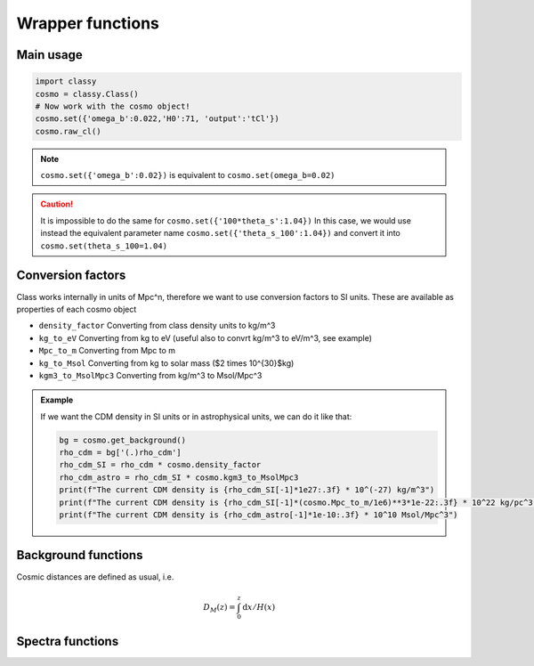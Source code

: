 Wrapper functions
==================

Main usage
----------

.. code:: python

  import classy
  cosmo = classy.Class()
  # Now work with the cosmo object!
  cosmo.set({'omega_b':0.022,'H0':71, 'output':'tCl'})
  cosmo.raw_cl()

.. function:: set(input)

  Tell classy to use certain input parameters, described in the python dictionary ``input``.
  Can also be passed as explicit keywords

  :param input: Input parameters
  :type input: dict

.. note::

  ``cosmo.set({'omega_b':0.02})``
  is equivalent to
  ``cosmo.set(omega_b=0.02)``

.. caution::

  It is impossible to do the same for
  ``cosmo.set({'100*theta_s':1.04})``
  In this case, we would use instead the equivalent parameter name
  ``cosmo.set({'theta_s_100':1.04})``
  and convert it into
  ``cosmo.set(theta_s_100=1.04)``

.. function:: set_baseline(baseline_name):

  Set input parameters to one of the available baseline cosmologies.

  * | ``planck2018_lensing_bao`` or ``p18lb``:
    | Best-fitting cosmology to Planck 2018 + lensing + BAO (SDSS)

  * | ``planck2018_lensing`` or ``p18l``:
    | Best-fitting cosmology to Planck 2018 + lensing

  * | ``planck2018`` or ``p18``:
    | Best-fitting cosmology to Planck 2018

Conversion factors
------------------

Class works internally in units of Mpc^n, therefore we want to use conversion factors to SI units. These are available as properties of each cosmo object

* ``density_factor``
  Converting from class density units to kg/m^3

* ``kg_to_eV``
  Converting from kg to eV (useful also to convrt kg/m^3 to eV/m^3, see example)

* ``Mpc_to_m``
  Converting from Mpc to m

* ``kg_to_Msol``
  Converting from kg to solar mass ($2 \times 10^{30}$kg)

* ``kgm3_to_MsolMpc3``
  Converting from kg/m^3 to Msol/Mpc^3

.. admonition:: Example

  If we want the CDM density in SI units or in astrophysical units, we can do it like that:

  .. code:: python

    bg = cosmo.get_background()
    rho_cdm = bg['(.)rho_cdm']
    rho_cdm_SI = rho_cdm * cosmo.density_factor
    rho_cdm_astro = rho_cdm_SI * cosmo.kgm3_to_MsolMpc3
    print(f"The current CDM density is {rho_cdm_SI[-1]*1e27:.3f} * 10^(-27) kg/m^3")
    print(f"The current CDM density is {rho_cdm_SI[-1]*(cosmo.Mpc_to_m/1e6)**3*1e-22:.3f} * 10^22 kg/pc^3")
    print(f"The current CDM density is {rho_cdm_astro[-1]*1e-10:.3f} * 10^10 Msol/Mpc^3")


Background functions
--------------------

Cosmic distances are defined as usual, i.e.

.. math::
   D_M(z) = \int_0^z \mathrm{d}x / H(x)

.. function:: get_background()

  Get entire background dictionary available in CLASS, containing a dictionary of all background quantities that CLASS saved

 .. function:: z_of_r(z)
  Get conformal/comoving distance D_M(z) and Hubble parameter H(z) for the redshift z
  :param z: Redshift (value or list)

 .. function:: comoving_distance(z)
  Get conformal/comoving distance D_M(z) for the redshift z
  :param z: Redshift (value or list)

 .. function:: luminosity_distance(z)
  Get luminosity distance D_L(z) for the redshift z
  :param z: Redshift (value or list)

 .. function:: angular_distance(z)
  Get luminosity distance D_A(z) for the redshift z
  :param z: Redshift (value or list)

 .. function:: angular_distance_from_to(z1,t2)
  Get luminosity distance D_A(z1,z2) for the redshift pair (z1,z2)
  :param z1: Redshift (value only)
  :param z2: Redshift (value only)

Spectra functions
-----------------

.. function:: lensed_cl()

  | Lensed CMB power spectra (to be used for cosmological inference)
  | Can return temperature, polarization, lensing, depending on the ``'output'`` settings
  | For ``output`` including ``tCl`` has the temperature autocorrelation (TT)
  | For ``output`` including ``pCl`` has the polarization auto/cross-correlations (EE, BB, EB)
  | For ``output`` including ``lCl`` has the lensing auto-correlations (PP)
  | If multiple options are present, also their cross-correlations are included, e.g. with ``tCl, pCl`` we also have TE
  | The option ``lensing`` needs to be set to ``yes`` for this function to work correctly

  :param lmax: Define the maximum l for which the C_l will be returned
               (inclusively) -- by default this will just be the maximal l that is computed (which is given by the input parameter ``l_max_scalars``).
               This number will be checked against the maximum l
               at which they were actually computed by CLASS, and an error will
               be raised if the desired lmax is bigger than what CLASS can give.
  :type lmax: int (, optional)

  :param nofail: Check and enforce the computation of the C_l's to the given lmax.
  :type nofail: bool (, optional)

.. function:: raw_cl()
  
  | Raw un-lensed CMB power spectra
  | See documentation for :func:`lensed_cl` for more info.
  | The only differences are that ``lensing=yes`` is not required for this case

.. function:: density_cl()
  
  | Number count/Shear angular power spectra
  | See documentation for :func:`lensed_cl` for more info.
  | The only differences are that ``lensing=yes`` is not required for this case

  :return: Array that contains the list (in this order) of self correlation of
           1st bin, then successive correlations (set by non_diagonal) to the
           following bins, then self correlation of 2nd bin, etc. The array
           starts at index_ct_dd.
  :rtype: array of numpy arrays

.. Test
  comment:: .. attention:: -- for attention blocks
  comment:: caution, hint, tip, advice, warning, seealso, note
  comment:: .. admonition:: Example -- for examples
  comment:: .. code:: for code block
